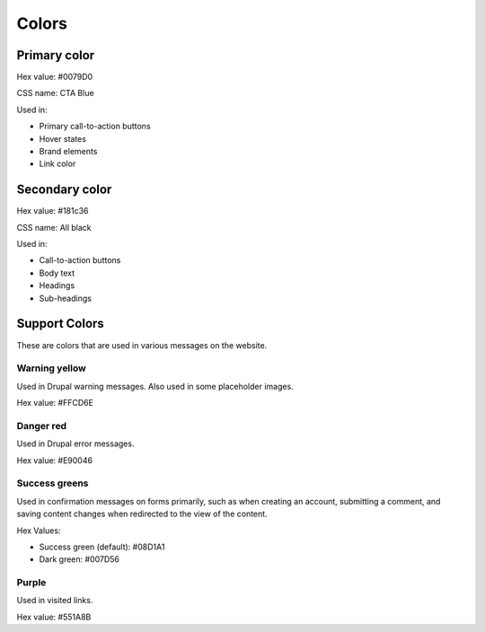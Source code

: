 ====================
Colors
====================

Primary color
===============

.. image:: ../assets/design-primary-color.png

Hex value:  #0079D0

CSS name:  CTA Blue

Used in:

* Primary call-to-action buttons
* Hover states
* Brand elements
* Link color

Secondary color
================

.. image:: ../assets/design-secondary-color.png

Hex value:  #181c36

CSS name: All black

Used in:

* Call-to-action buttons
* Body text
* Headings
* Sub-headings

Support Colors
================

These are colors that are used in various messages on the website.  

Warning yellow
----------------

.. image:: ../assets/design-warning-yellow.png

Used in Drupal warning messages.  Also used in some placeholder images.

Hex value:  #FFCD6E

Danger red
--------------

.. image:: ../assets/design-danger-red.png

Used in Drupal error messages.

Hex value: #E90046

Success greens
---------------

.. image:: ../assets/design-success-greens.png

Used in confirmation messages on forms primarily, such as when creating an account, submitting a comment, and saving content changes when redirected to the view of the content.

Hex Values:

* Success green (default): #08D1A1
* Dark green:  #007D56

Purple
---------------

.. image:: ../assets/design-purple.png

Used in visited links.

Hex value: #551A8B


